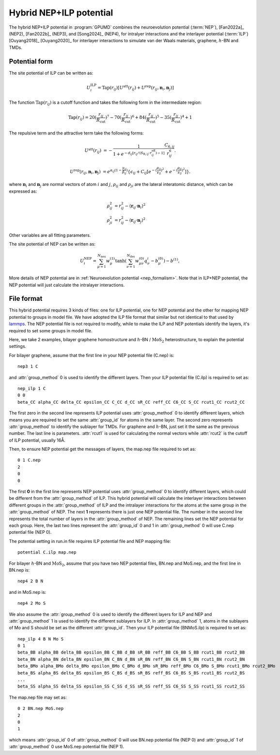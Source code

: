 .. _NEP_ILP:
.. index::
   single: NEP ILP

Hybrid NEP+ILP potential
========================

The hybrid NEP+ILP potential in :program:`GPUMD` combines the neuroevolution potential 
(:term:`NEP`), [Fan2022a]_ (NEP2), [Fan2022b]_ (NEP3), and [Song2024]_ (NEP4), for intralyer
interactions and the interlayer potential (:term:`ILP`) [Ouyang2018]_ [Ouyang2020]_ 
for interlayer interactions to simulate van der Waals materials,
graphene, :math:`h`-BN and TMDs.

Potential form
--------------

The site potential of ILP can be written as:

.. math::
   
   U_i^{\mathrm{ILP}}=  \mathrm{Tap}(r_{ij}) [U^{\mathrm{att}}(r_{ij})+U^{\mathrm{rep}}(r_{ij}, \boldsymbol{n}_i, \boldsymbol{n}_j)]

The function :math:`\mathrm{Tap}(r_{ij})` is a cutoff function and takes the following form in the intermediate region:

.. math::

   \mathrm{Tap}(r_{ij})=20{(\frac{r_{ij}}{R_{\mathrm{cut}}})}^7-70{(\frac{r_{ij}}{R_{\mathrm{cut}}})}^6+84{(\frac{r_{ij}}{R_{\mathrm{cut}}})}^5-35{(\frac{r_{ij}}{R_{\mathrm{cut}}})}^4+1

The repulsive term and the attractive term take the following forms:

.. math::

   U^{\mathrm{att}}(r_{ij})&=-\frac{1}{1+e^{-d_{ij}[r_{ij}/(S_{\mathrm{R},ij}\cdot r_{ij}^{\mathrm{eff}})-1]}}\frac{C_{6,ij}}{r_{ij}^{6}}.
   
   U^{\mathrm{rep}}(r_{ij}, \boldsymbol{n}_i, \boldsymbol{n}_j)&=e^{\alpha_{ij}(1-\frac{\gamma_{ij}}{\beta_{ij}})} \{\epsilon_{ij}+C_{ij}[e^{-{(\frac{\rho_{ij}}{\gamma_{ij}})}^2}+e^{-{(\frac{\rho_{ji}}{\gamma_{ij}})}^2}]\}.

where :math:`\boldsymbol n_i` and :math:`\boldsymbol n_j` are normal vectors of atom :math:`i` and :math:`j`,
:math:`\rho_{ij}` and :math:`\rho_{ji}` are the lateral interatomic distance, which can be expressed as:

.. math::

   \rho_{ij}^{2}&= r_{ij}^2-{(\boldsymbol r_{ij} \cdot \boldsymbol n_i)}^2\\
   \rho_{ji}^{2}&= r_{ij}^2-{(\boldsymbol r_{ij} \cdot \boldsymbol n_j)}^2

Other variables are all fitting parameters.

The site potential of NEP can be written as:

.. math:: 

   U_i^{\mathrm{NEP}} = \sum_{\mu=1}^{N_\mathrm{neu}}w^{(1)}_{\mu}\tanh\left(\sum_{\nu=1}^{N_\mathrm{des}} w^{(0)}_{\mu\nu} q^i_{\nu} - b^{(0)}_{\mu}\right) - b^{(1)},

More details of NEP potential are in :ref:`Neuroevolution potential <nep_formalism>`. Note that in ILP+NEP potential, the NEP potential will
just calculate the intralayer interactions.

File format
-----------

This hybrid potential requires 3 kinds of files: one for ILP potential, 
one for NEP potential and the other for mapping NEP potential to groups in model file.
We have adopted the ILP file format that similar but not identical to that used by `lammps <https://docs.lammps.org/pair_ilp_graphene_hbn.html>`_.
The NEP potential file is not required to modify, while to make the ILP and NEP potentials identify the layers, it's required to set some groups
in model file.

Here, we take 2 examples, bilayer graphene homostructure and
:math:`h`-BN / :math:`\mathrm{MoS}_2` heterostructure, to explain the potential settings.

For bilayer graphene, assume that the first line in your NEP potential file (C.nep) is::
  
  nep3 1 C 

and :attr:`group_method` 0 is used to identify the different layers. Then your ILP potential file (C.ilp)
is required to set as::
  
  nep_ilp 1 C
  0 0
  beta_CC alpha_CC delta_CC epsilon_CC C_CC d_CC sR_CC reff_CC C6_CC S_CC rcut1_CC rcut2_CC

The first zero in the second line represents ILP potential uses :attr:`group_method` 0 to identify different
layers, which means you are required to set the same :attr:`group_id` for atoms in the same layer.
The second zero represents :attr:`group_method` to identify the sublayer for TMDs. For graphene and
:math:`h`-BN, just set it the same as the previous number. The last line is parameters.
:attr:`rcut1` is used for calculating the normal vectors while :attr:`rcut2` is the cutoff of ILP potential,
usually 16Å.

Then, to ensure NEP potential get the messages of layers, the map.nep file required to set as::
  
  0 1 C.nep
  2
  0
  0

The first **0** in the first line represents NEP potential uses :attr:`group_method` 0 to identify different
layers, which could be different from the :attr:`group_method` of ILP. This hybrid potential will
calculate the interlayer interactions between different groups in the :attr:`group_method` of ILP and
the intralayer interactions for the atoms at the same group in the :attr:`group_method` of NEP.
The next **1** represents there is just one NEP potential file. The number in the second
line represents the total number of layers in the :attr:`group_method` of NEP.
The remaining lines set the NEP potential for each group. 
Here, the last two lines represent the :attr:`group_id` 0 and 1 in :attr:`group_method` 0 will use
C.nep potential file (NEP 0).

The potential setting in run.in file requires ILP potential file and NEP mapping file::
  
  potential C.ilp map.nep

For bilayer :math:`h`-BN and :math:`\mathrm{MoS}_2`, 
assume that you have two NEP potential files, BN.nep and MoS.nep, and the first line in BN.nep is::
  
  nep4 2 B N

and in MoS.nep is::

  nep4 2 Mo S

We also assume the :attr:`group_method` 0 is used to identify the different layers for ILP and NEP and 
:attr:`group_method` 1 is used to identify the different sublayers for ILP. In :attr:`group_method` 1, 
atoms in the sublayers of Mo and S should be set as the different
:attr:`group_id`. Then your ILP potential file (BNMoS.ilp) is required to set as::
  
  nep_ilp 4 B N Mo S
  0 1
  beta_BB alpha_BB delta_BB epsilon_BB C_BB d_BB sR_BB reff_BB C6_BB S_BB rcut1_BB rcut2_BB
  beta_BN alpha_BN delta_BN epsilon_BN C_BN d_BN sR_BN reff_BN C6_BN S_BN rcut1_BN rcut2_BN
  beta_BMo alpha_BMo delta_BMo epsilon_BMo C_BMo d_BMo sR_BMo reff_BMo C6_BMo S_BMo rcut1_BMo rcut2_BMo
  beta_BS alpha_BS delta_BS epsilon_BS C_BS d_BS sR_BS reff_BS C6_BS S_BS rcut1_BS rcut2_BS
  ...
  beta_SS alpha_SS delta_SS epsilon_SS C_SS d_SS sR_SS reff_SS C6_SS S_SS rcut1_SS rcut2_SS

The map.nep file may set as::
  
  0 2 BN.nep MoS.nep
  2
  0
  1

which means :attr:`group_id` 0 of :attr:`group_method` 0 will use BN.nep potential file (NEP 0) 
and :attr:`group_id` 1 of :attr:`group_method` 0 use MoS.nep potential file (NEP 1).